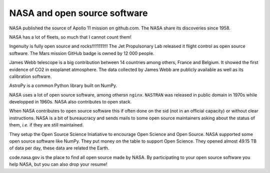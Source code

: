 NASA and open source software
=============================

NASA published the source of Apollo 11 mission on github.com.
The NASA share its discoveries since 1958.

NASA has a lot of fleets, so much that I cannot count them!

Ingenuity is fully open source and rocks!!!!1111!!!
The Jet Propulsonary Lab released it flight control as open source software.
The Mars mission GitHub badge is owned by 12 000 people.

James Webb telescope is a big contribution between 14 countries among others, France and Belgium.
It showed the first evidence of CO2 in exoplanet atmosphere.
The data collected by James Webb are publicly available as well as its calibration software.

AstroPy is a common Python library built on NumPy.

NASA uses a lot of open source software, among othersn ``nginx``.
``NASTRAN`` was released in public domain in 1970s while developped in 1960s.
NASA also contributes to open stack.

When NASA contributes to open source software this if often done on the sid (not in an official capacity) or without clear instructions.
NASA is a bit of bureaucracy and sends mails to some open source maintainers asking about the status of them, *i.e.* if they are still maintained.

They setup the Open Source Science Iniatiative to encourage Open Science and Open Source.
NASA supported some open source software like NumPy.
They put money on the table to support Open Science.
They opened almost 49.15 TB of data per day, these data are related the Earth.

code.nasa.gov is the place to find all open source made by NASA.
By participating to your open source software you help NASA, but you can also drop your resume!
